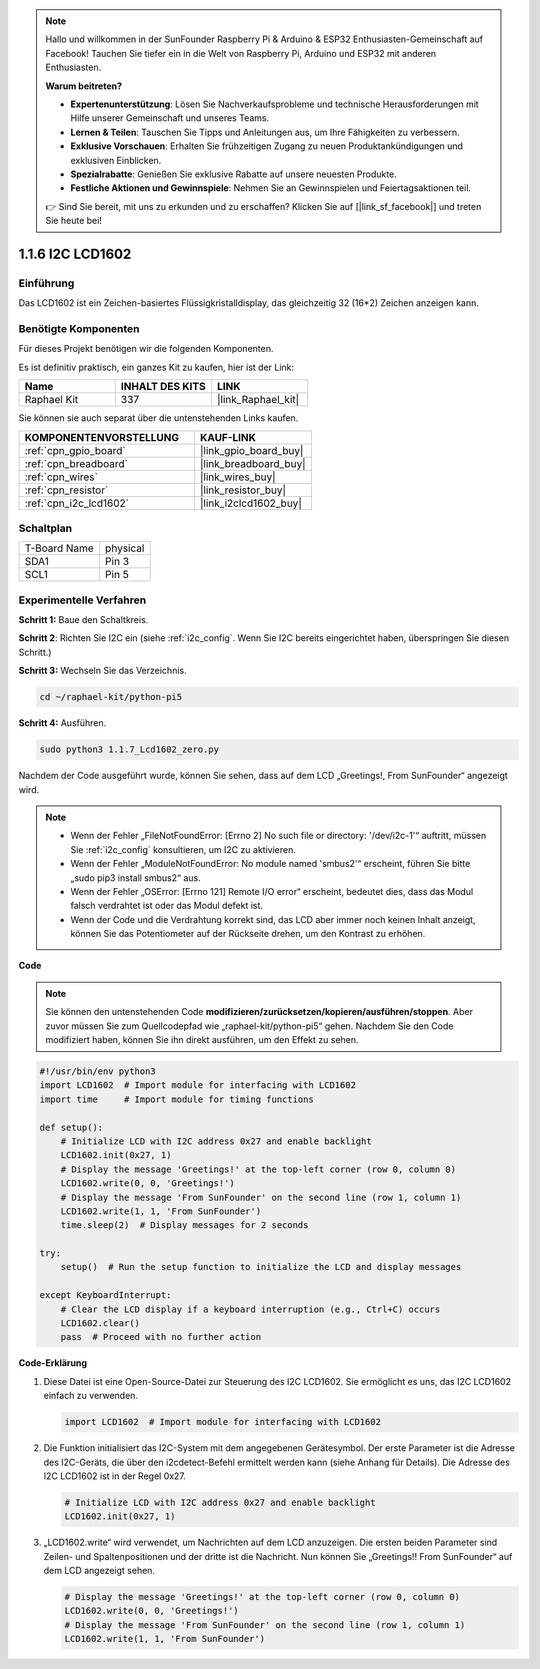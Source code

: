 .. note::

    Hallo und willkommen in der SunFounder Raspberry Pi & Arduino & ESP32 Enthusiasten-Gemeinschaft auf Facebook! Tauchen Sie tiefer ein in die Welt von Raspberry Pi, Arduino und ESP32 mit anderen Enthusiasten.

    **Warum beitreten?**

    - **Expertenunterstützung**: Lösen Sie Nachverkaufsprobleme und technische Herausforderungen mit Hilfe unserer Gemeinschaft und unseres Teams.
    - **Lernen & Teilen**: Tauschen Sie Tipps und Anleitungen aus, um Ihre Fähigkeiten zu verbessern.
    - **Exklusive Vorschauen**: Erhalten Sie frühzeitigen Zugang zu neuen Produktankündigungen und exklusiven Einblicken.
    - **Spezialrabatte**: Genießen Sie exklusive Rabatte auf unsere neuesten Produkte.
    - **Festliche Aktionen und Gewinnspiele**: Nehmen Sie an Gewinnspielen und Feiertagsaktionen teil.

    👉 Sind Sie bereit, mit uns zu erkunden und zu erschaffen? Klicken Sie auf [|link_sf_facebook|] und treten Sie heute bei!

.. _1.1.7_py_pi5:

1.1.6 I2C LCD1602
======================

Einführung
------------------

Das LCD1602 ist ein Zeichen-basiertes Flüssigkristalldisplay, das gleichzeitig 32
(16*2) Zeichen anzeigen kann.

Benötigte Komponenten
------------------------------

Für dieses Projekt benötigen wir die folgenden Komponenten.

.. image:: ../python_pi5/img/1.1.7_i2c_lcd_list.png

Es ist definitiv praktisch, ein ganzes Kit zu kaufen, hier ist der Link:

.. list-table::
    :widths: 20 20 20
    :header-rows: 1

    *   - Name	
        - INHALT DES KITS
        - LINK
    *   - Raphael Kit
        - 337
        - |link_Raphael_kit|

Sie können sie auch separat über die untenstehenden Links kaufen.

.. list-table::
    :widths: 30 20
    :header-rows: 1

    *   - KOMPONENTENVORSTELLUNG
        - KAUF-LINK

    *   - :ref:`cpn_gpio_board`
        - |link_gpio_board_buy|
    *   - :ref:`cpn_breadboard`
        - |link_breadboard_buy|
    *   - :ref:`cpn_wires`
        - |link_wires_buy|
    *   - :ref:`cpn_resistor`
        - |link_resistor_buy|
    *   - :ref:`cpn_i2c_lcd1602`
        - |link_i2clcd1602_buy|

Schaltplan
---------------------

============ ========
T-Board Name physical
SDA1         Pin 3
SCL1         Pin 5
============ ========

.. image:: ../python_pi5/img/1.1.7_i2c_lcd_schematic.png

Experimentelle Verfahren
-----------------------------

**Schritt 1:** Baue den Schaltkreis.

.. image:: ../python_pi5/img/1.1.7_i2c_lcd1602_circuit.png

**Schritt 2**: Richten Sie I2C ein (siehe :ref:`i2c_config`. Wenn Sie I2C bereits eingerichtet haben, überspringen Sie diesen Schritt.)

**Schritt 3:** Wechseln Sie das Verzeichnis.

.. raw:: html

   <run></run>

.. code-block::

    cd ~/raphael-kit/python-pi5

**Schritt 4:** Ausführen.

.. raw:: html

   <run></run>

.. code-block::

    sudo python3 1.1.7_Lcd1602_zero.py

Nachdem der Code ausgeführt wurde, können Sie sehen, dass auf dem LCD „Greetings!, From SunFounder“ angezeigt wird.

.. note::

    * Wenn der Fehler „FileNotFoundError: [Errno 2] No such file or directory: '/dev/i2c-1'“ auftritt, müssen Sie :ref:`i2c_config` konsultieren, um I2C zu aktivieren.
    * Wenn der Fehler „ModuleNotFoundError: No module named 'smbus2'“ erscheint, führen Sie bitte „sudo pip3 install smbus2“ aus.
    * Wenn der Fehler „OSError: [Errno 121] Remote I/O error“ erscheint, bedeutet dies, dass das Modul falsch verdrahtet ist oder das Modul defekt ist.
    * Wenn der Code und die Verdrahtung korrekt sind, das LCD aber immer noch keinen Inhalt anzeigt, können Sie das Potentiometer auf der Rückseite drehen, um den Kontrast zu erhöhen.

**Code**

.. note::

    Sie können den untenstehenden Code **modifizieren/zurücksetzen/kopieren/ausführen/stoppen**. Aber zuvor müssen Sie zum Quellcodepfad wie „raphael-kit/python-pi5“ gehen. Nachdem Sie den Code modifiziert haben, können Sie ihn direkt ausführen, um den Effekt zu sehen.

.. raw:: html

    <run></run>

.. code-block:: python

   #!/usr/bin/env python3
   import LCD1602  # Import module for interfacing with LCD1602
   import time     # Import module for timing functions

   def setup():
       # Initialize LCD with I2C address 0x27 and enable backlight
       LCD1602.init(0x27, 1) 
       # Display the message 'Greetings!' at the top-left corner (row 0, column 0)
       LCD1602.write(0, 0, 'Greetings!') 
       # Display the message 'From SunFounder' on the second line (row 1, column 1)
       LCD1602.write(1, 1, 'From SunFounder') 
       time.sleep(2)  # Display messages for 2 seconds

   try:
       setup()  # Run the setup function to initialize the LCD and display messages
       
   except KeyboardInterrupt:
       # Clear the LCD display if a keyboard interruption (e.g., Ctrl+C) occurs
       LCD1602.clear()
       pass  # Proceed with no further action


**Code-Erklärung**

1. Diese Datei ist eine Open-Source-Datei zur Steuerung des I2C LCD1602. Sie ermöglicht es uns, das I2C LCD1602 einfach zu verwenden.

   .. code-block:: python

       import LCD1602  # Import module for interfacing with LCD1602

2. Die Funktion initialisiert das I2C-System mit dem angegebenen Gerätesymbol. Der erste Parameter ist die Adresse des I2C-Geräts, die über den i2cdetect-Befehl ermittelt werden kann (siehe Anhang für Details). Die Adresse des I2C LCD1602 ist in der Regel 0x27.

   .. code-block:: python

       # Initialize LCD with I2C address 0x27 and enable backlight
       LCD1602.init(0x27, 1) 

3. „LCD1602.write“ wird verwendet, um Nachrichten auf dem LCD anzuzeigen. Die ersten beiden Parameter sind Zeilen- und Spaltenpositionen und der dritte ist die Nachricht. Nun können Sie „Greetings!! From SunFounder“ auf dem LCD angezeigt sehen.

   .. code-block:: python

       # Display the message 'Greetings!' at the top-left corner (row 0, column 0)
       LCD1602.write(0, 0, 'Greetings!') 
       # Display the message 'From SunFounder' on the second line (row 1, column 1)
       LCD1602.write(1, 1, 'From SunFounder') 

